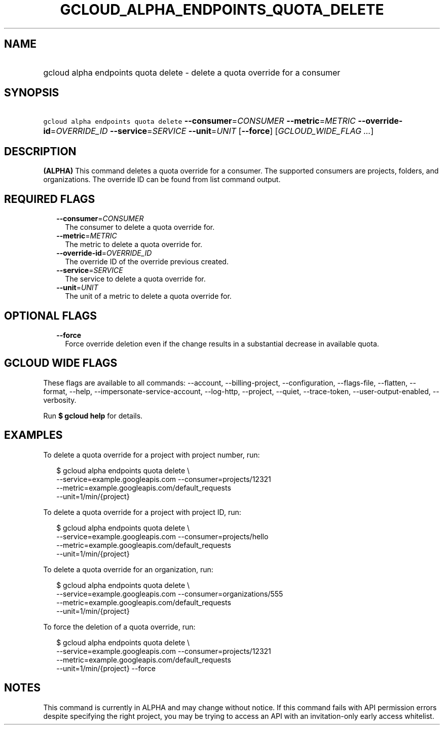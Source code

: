
.TH "GCLOUD_ALPHA_ENDPOINTS_QUOTA_DELETE" 1



.SH "NAME"
.HP
gcloud alpha endpoints quota delete \- delete a quota override for a consumer



.SH "SYNOPSIS"
.HP
\f5gcloud alpha endpoints quota delete\fR \fB\-\-consumer\fR=\fICONSUMER\fR \fB\-\-metric\fR=\fIMETRIC\fR \fB\-\-override\-id\fR=\fIOVERRIDE_ID\fR \fB\-\-service\fR=\fISERVICE\fR \fB\-\-unit\fR=\fIUNIT\fR [\fB\-\-force\fR] [\fIGCLOUD_WIDE_FLAG\ ...\fR]



.SH "DESCRIPTION"

\fB(ALPHA)\fR This command deletes a quota override for a consumer. The
supported consumers are projects, folders, and organizations. The override ID
can be found from list command output.



.SH "REQUIRED FLAGS"

.RS 2m
.TP 2m
\fB\-\-consumer\fR=\fICONSUMER\fR
The consumer to delete a quota override for.

.TP 2m
\fB\-\-metric\fR=\fIMETRIC\fR
The metric to delete a quota override for.

.TP 2m
\fB\-\-override\-id\fR=\fIOVERRIDE_ID\fR
The override ID of the override previous created.

.TP 2m
\fB\-\-service\fR=\fISERVICE\fR
The service to delete a quota override for.

.TP 2m
\fB\-\-unit\fR=\fIUNIT\fR
The unit of a metric to delete a quota override for.


.RE
.sp

.SH "OPTIONAL FLAGS"

.RS 2m
.TP 2m
\fB\-\-force\fR
Force override deletion even if the change results in a substantial decrease in
available quota.


.RE
.sp

.SH "GCLOUD WIDE FLAGS"

These flags are available to all commands: \-\-account, \-\-billing\-project,
\-\-configuration, \-\-flags\-file, \-\-flatten, \-\-format, \-\-help,
\-\-impersonate\-service\-account, \-\-log\-http, \-\-project, \-\-quiet,
\-\-trace\-token, \-\-user\-output\-enabled, \-\-verbosity.

Run \fB$ gcloud help\fR for details.



.SH "EXAMPLES"

To delete a quota override for a project with project number, run:

.RS 2m
$ gcloud alpha endpoints quota delete \e
    \-\-service=example.googleapis.com \-\-consumer=projects/12321
  \-\-metric=example.googleapis.com/default_requests
  \-\-unit=1/min/{project}
.RE

To delete a quota override for a project with project ID, run:

.RS 2m
$ gcloud alpha endpoints quota delete \e
    \-\-service=example.googleapis.com \-\-consumer=projects/hello
  \-\-metric=example.googleapis.com/default_requests
  \-\-unit=1/min/{project}
.RE

To delete a quota override for an organization, run:

.RS 2m
$ gcloud alpha endpoints quota delete \e
    \-\-service=example.googleapis.com \-\-consumer=organizations/555
  \-\-metric=example.googleapis.com/default_requests
  \-\-unit=1/min/{project}
.RE

To force the deletion of a quota override, run:

.RS 2m
$ gcloud alpha endpoints quota delete \e
    \-\-service=example.googleapis.com \-\-consumer=projects/12321
  \-\-metric=example.googleapis.com/default_requests
  \-\-unit=1/min/{project} \-\-force
.RE



.SH "NOTES"

This command is currently in ALPHA and may change without notice. If this
command fails with API permission errors despite specifying the right project,
you may be trying to access an API with an invitation\-only early access
whitelist.


